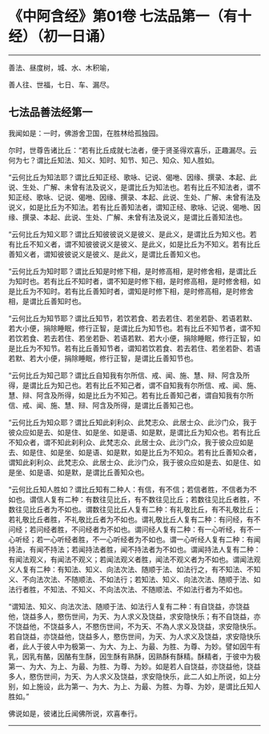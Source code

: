 * 《中阿含经》第01卷 七法品第一（有十经）（初一日诵）
  :PROPERTIES:
  :CUSTOM_ID: 中阿含经第01卷-七法品第一有十经初一日诵
  :END:

--------------

善法、昼度树，城、水、木积喻，

善人往、世福，七日、车、漏尽。

** 七法品善法经第一
   :PROPERTIES:
   :CUSTOM_ID: 七法品善法经第一
   :END:
我闻如是：一时，佛游舍卫国，在胜林给孤独园。

尔时，世尊告诸比丘：“若有比丘成就七法者，便于贤圣得欢喜乐，正趣漏尽。云何为七？谓比丘知法、知义、知时、知节、知己、知众、知人胜如。

“云何比丘为知法耶？谓比丘知正经、歌咏、记说、偈咃、因缘、撰录、本起、此说、生处、广解、未曾有法及说义，是谓比丘为知法也。若有比丘不知法者，谓不知正经、歌咏、记说、偈咃、因缘、撰录、本起、此说、生处、广解、未曾有法及说义，如是比丘为不知法。若有比丘善知法者，谓知正经、歌咏、记说、偈咃、因缘、撰录、本起、此说、生处、广解、未曾有法及说义，是谓比丘善知法也。

“云何比丘为知义耶？谓比丘知彼彼说义是彼义、是此义，是谓比丘为知义也。若有比丘不知义者，谓不知彼彼说义是彼义、是此义，如是比丘为不知义。若有比丘善知义者，谓知彼彼说义是彼义、是此义，是谓比丘善知义也。

“云何比丘为知时耶？谓比丘知是时修下相，是时修高相，是时修舍相，是谓比丘为知时也。若有比丘不知时者，谓不知是时修下相，是时修高相，是时修舍相，如是比丘为不知时。若有比丘善知时者，谓知是时修下相，是时修高相，是时修舍相，是谓比丘善知时也。

“云何比丘为知节耶？谓比丘知节，若饮若食、若去若住、若坐若卧、若语若默、若大小便，捐除睡眠，修行正智，是谓比丘为知节也。若有比丘不知节者，谓不知若饮若食、若去若住、若坐若卧、若语若默、若大小便，捐除睡眠，修行正智，如是比丘为不知节。若有比丘善知节者，谓知若饮若食、若去若住、若坐若卧、若语若默、若大小便，捐除睡眠，修行正智，是谓比丘善知节也。

“云何比丘为知己耶？谓比丘自知我有尔所信、戒、闻、施、慧、辩、阿含及所得，是谓比丘为知己也。若有比丘不知己者，谓不自知我有尔所信、戒、闻、施、慧、辩、阿含及所得，如是比丘为不知己。若有比丘善知己者，谓自知我有尔所信、戒、闻、施、慧、辩、阿含及所得，是谓比丘善知己也。

“云何比丘为知众耶？谓比丘知此刹利众、此梵志众、此居士众、此沙门众，我于彼众应如是去、如是住、如是坐、如是语、如是默，是谓比丘为知众也。若有比丘不知众者，谓不知此刹利众、此梵志众、此居士众、此沙门众，我于彼众应如是去、如是住、如是坐、如是语、如是默，如是比丘为不知众。若有比丘善知众者，谓知此刹利众、此梵志众、此居士众、此沙门众，我于彼众应如是去、如是住、如是坐、如是语、如是默，是谓比丘善知众也。

“云何比丘知人胜如？谓比丘知有二种人：有信，有不信；若信者胜，不信者为不如也。谓信人复有二种：有数往见比丘，有不数往见比丘；若数往见比丘者胜，不数往见比丘者为不如也。谓数往见比丘人复有二种：有礼敬比丘，有不礼敬比丘；若礼敬比丘者胜，不礼敬比丘者为不如也。谓礼敬比丘人复有二种：有问经，有不问经；若问经者胜，不问经者为不如也。谓问经人复有二种：有一心听经，有不一心听经；若一心听经者胜，不一心听经者为不如也。谓一心听经人复有二种：有闻持法，有闻不持法；若闻持法者胜，闻不持法者为不如也。谓闻持法人复有二种：有闻法观义，有闻法不观义；若闻法观义者胜，闻法不观义者为不如也。谓闻法观义人复有二种：有知法、知义、向法次法、随顺于法、如法行之，有不知法、不知义、不向法次法、不随顺法、不如法行；若知法、知义、向法次法、随顺于法、如法行者胜，不知法、不知义、不向法次法、不随顺法、不如法行者为不如也。

“谓知法、知义、向法次法、随顺于法、如法行人复有二种：有自饶益，亦饶益他，饶益多人，愍伤世间，为天、为人求义及饶益，求安隐快乐；有不自饶益，亦不饶益他，不饶益多人，不愍伤世间，不为天、不為人求义及饶益，求安隐快乐。若自饶益，亦饶益他，饶益多人，愍伤世间，为天、为人求义及饶益，求安隐快乐者，此人于彼人中为极第一、为大、为上、为最、为胜、为尊、为妙。譬如因牛有乳，因乳有酪，因酪有生酥，因生酥有熟酥，因熟酥有酥精。酥精者，于彼中为极第一、为大、为上、为最、为胜、为尊、为妙。如是若人自饶益，亦饶益他，饶益多人，愍伤世间，为天、为人求义及饶益，求安隐快乐，此二人如上所说，如上分别，如上施设，此为第一、为大、为上、为最、为胜、为尊、为妙，是谓比丘知人胜如。”

佛说如是，彼诸比丘闻佛所说，欢喜奉行。

--------------

